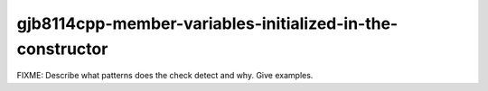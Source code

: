 .. title:: clang-tidy - gjb8114cpp-member-variables-initialized-in-the-constructor

gjb8114cpp-member-variables-initialized-in-the-constructor
==========================================================

FIXME: Describe what patterns does the check detect and why. Give examples.
